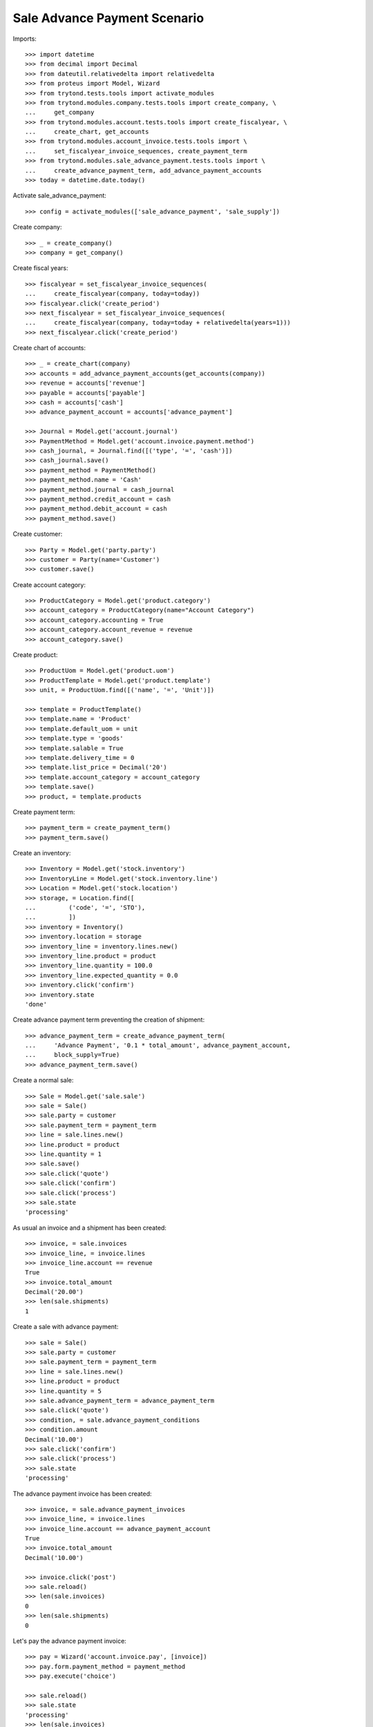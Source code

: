 ==============================
Sale Advance Payment Scenario
==============================

Imports::

    >>> import datetime
    >>> from decimal import Decimal
    >>> from dateutil.relativedelta import relativedelta
    >>> from proteus import Model, Wizard
    >>> from trytond.tests.tools import activate_modules
    >>> from trytond.modules.company.tests.tools import create_company, \
    ...     get_company
    >>> from trytond.modules.account.tests.tools import create_fiscalyear, \
    ...     create_chart, get_accounts
    >>> from trytond.modules.account_invoice.tests.tools import \
    ...     set_fiscalyear_invoice_sequences, create_payment_term
    >>> from trytond.modules.sale_advance_payment.tests.tools import \
    ...     create_advance_payment_term, add_advance_payment_accounts
    >>> today = datetime.date.today()

Activate sale_advance_payment::

    >>> config = activate_modules(['sale_advance_payment', 'sale_supply'])

Create company::

    >>> _ = create_company()
    >>> company = get_company()

Create fiscal years::

    >>> fiscalyear = set_fiscalyear_invoice_sequences(
    ...     create_fiscalyear(company, today=today))
    >>> fiscalyear.click('create_period')
    >>> next_fiscalyear = set_fiscalyear_invoice_sequences(
    ...     create_fiscalyear(company, today=today + relativedelta(years=1)))
    >>> next_fiscalyear.click('create_period')

Create chart of accounts::

    >>> _ = create_chart(company)
    >>> accounts = add_advance_payment_accounts(get_accounts(company))
    >>> revenue = accounts['revenue']
    >>> payable = accounts['payable']
    >>> cash = accounts['cash']
    >>> advance_payment_account = accounts['advance_payment']

    >>> Journal = Model.get('account.journal')
    >>> PaymentMethod = Model.get('account.invoice.payment.method')
    >>> cash_journal, = Journal.find([('type', '=', 'cash')])
    >>> cash_journal.save()
    >>> payment_method = PaymentMethod()
    >>> payment_method.name = 'Cash'
    >>> payment_method.journal = cash_journal
    >>> payment_method.credit_account = cash
    >>> payment_method.debit_account = cash
    >>> payment_method.save()

Create customer::

    >>> Party = Model.get('party.party')
    >>> customer = Party(name='Customer')
    >>> customer.save()

Create account category::

    >>> ProductCategory = Model.get('product.category')
    >>> account_category = ProductCategory(name="Account Category")
    >>> account_category.accounting = True
    >>> account_category.account_revenue = revenue
    >>> account_category.save()

Create product::

    >>> ProductUom = Model.get('product.uom')
    >>> ProductTemplate = Model.get('product.template')
    >>> unit, = ProductUom.find([('name', '=', 'Unit')])

    >>> template = ProductTemplate()
    >>> template.name = 'Product'
    >>> template.default_uom = unit
    >>> template.type = 'goods'
    >>> template.salable = True
    >>> template.delivery_time = 0
    >>> template.list_price = Decimal('20')
    >>> template.account_category = account_category
    >>> template.save()
    >>> product, = template.products

Create payment term::

    >>> payment_term = create_payment_term()
    >>> payment_term.save()

Create an inventory::

    >>> Inventory = Model.get('stock.inventory')
    >>> InventoryLine = Model.get('stock.inventory.line')
    >>> Location = Model.get('stock.location')
    >>> storage, = Location.find([
    ...         ('code', '=', 'STO'),
    ...         ])
    >>> inventory = Inventory()
    >>> inventory.location = storage
    >>> inventory_line = inventory.lines.new()
    >>> inventory_line.product = product
    >>> inventory_line.quantity = 100.0
    >>> inventory_line.expected_quantity = 0.0
    >>> inventory.click('confirm')
    >>> inventory.state
    'done'

Create advance payment term preventing the creation of shipment::

    >>> advance_payment_term = create_advance_payment_term(
    ...     'Advance Payment', '0.1 * total_amount', advance_payment_account,
    ...     block_supply=True)
    >>> advance_payment_term.save()

Create a normal sale::

    >>> Sale = Model.get('sale.sale')
    >>> sale = Sale()
    >>> sale.party = customer
    >>> sale.payment_term = payment_term
    >>> line = sale.lines.new()
    >>> line.product = product
    >>> line.quantity = 1
    >>> sale.save()
    >>> sale.click('quote')
    >>> sale.click('confirm')
    >>> sale.click('process')
    >>> sale.state
    'processing'

As usual an invoice and a shipment has been created::

    >>> invoice, = sale.invoices
    >>> invoice_line, = invoice.lines
    >>> invoice_line.account == revenue
    True
    >>> invoice.total_amount
    Decimal('20.00')
    >>> len(sale.shipments)
    1

Create a sale with advance payment::

    >>> sale = Sale()
    >>> sale.party = customer
    >>> sale.payment_term = payment_term
    >>> line = sale.lines.new()
    >>> line.product = product
    >>> line.quantity = 5
    >>> sale.advance_payment_term = advance_payment_term
    >>> sale.click('quote')
    >>> condition, = sale.advance_payment_conditions
    >>> condition.amount
    Decimal('10.00')
    >>> sale.click('confirm')
    >>> sale.click('process')
    >>> sale.state
    'processing'

The advance payment invoice has been created::

    >>> invoice, = sale.advance_payment_invoices
    >>> invoice_line, = invoice.lines
    >>> invoice_line.account == advance_payment_account
    True
    >>> invoice.total_amount
    Decimal('10.00')

    >>> invoice.click('post')
    >>> sale.reload()
    >>> len(sale.invoices)
    0
    >>> len(sale.shipments)
    0

Let's pay the advance payment invoice::

    >>> pay = Wizard('account.invoice.pay', [invoice])
    >>> pay.form.payment_method = payment_method
    >>> pay.execute('choice')

    >>> sale.reload()
    >>> sale.state
    'processing'
    >>> len(sale.invoices)
    1
    >>> len(sale.shipments)
    1

    >>> invoice, = sale.invoices
    >>> invoice.total_amount
    Decimal('90.00')
    >>> len(invoice.lines)
    2
    >>> il1, il2 = sorted([il for il in invoice.lines], 
    ...     key=lambda il: 1 if il.product else 0)
    >>> il1.account == advance_payment_account
    True
    >>> il1.unit_price
    Decimal('-10.00')
    >>> il2.product == product
    True
    >>> il2.unit_price
    Decimal('20.0000')
    >>> il2.quantity
    5.0

Create another advance payment term preventing the packing stage::

    >>> advance_payment_term_no_pack = create_advance_payment_term(
    ...     'Advance Payment (blocked packing)',
    ...     '0.1 * total_amount', advance_payment_account, block_shipping=True)
    >>> advance_payment_term_no_pack.save()

Create a sale with advance payment::

    >>> sale = Sale()
    >>> sale.party = customer
    >>> sale.payment_term = payment_term
    >>> line = sale.lines.new()
    >>> line.product = product
    >>> line.quantity = 6
    >>> sale.advance_payment_term = advance_payment_term_no_pack
    >>> sale.click('quote')
    >>> condition, = sale.advance_payment_conditions
    >>> condition.amount
    Decimal('12.00')
    >>> sale.click('confirm')
    >>> sale.click('process')
    >>> sale.state
    'processing'

The shipment has been created::

    >>> shipment, = sale.shipments

Let's try to pack it::

    >>> shipment.click('wait')
    >>> shipment.click('assign_try')
    True
    >>> shipment.click('pack')  # doctest: +IGNORE_EXCEPTION_DETAIL
    Traceback (most recent call last):
        ...
    ShippingBlocked: ...

Let's pay the advance payment invoice::

    >>> invoice, = sale.advance_payment_invoices
    >>> invoice.click('post')
    >>> pay = Wizard('account.invoice.pay', [invoice])
    >>> pay.form.payment_method = payment_method
    >>> pay.execute('choice')
    >>> sale.reload()
    >>> sale.state
    'processing'

Packing the shipment is now allowed::

    >>> shipment.click('pack')
    >>> shipment.reload()
    >>> shipment.state
    'packed'

In case the product is to be supplied on sale
---------------------------------------------

Create the product::

    >>> sos_template = ProductTemplate()
    >>> sos_template.name = 'Supply On Sale product'
    >>> sos_template.default_uom = unit
    >>> sos_template.type = 'goods'
    >>> sos_template.purchasable = True
    >>> sos_template.salable = True
    >>> sos_template.list_price = Decimal('10')
    >>> sos_template.account_category = account_category
    >>> sos_template.supply_on_sale = True
    >>> sos_template.save()
    >>> sos_product, = sos_template.products

Sell 10 of those products::

    >>> Sale = Model.get('sale.sale')
    >>> sale = Sale()
    >>> sale.party = customer
    >>> sale.payment_term = payment_term
    >>> sale_line = sale.lines.new()
    >>> sale_line.product = sos_product
    >>> sale_line.quantity = 10
    >>> sale.advance_payment_term = advance_payment_term
    >>> sale.click('quote')
    >>> sale.click('confirm')
    >>> sale.click('process')
    >>> sale.state
    'processing'

There is no purchase request created yet::

    >>> PurchaseRequest = Model.get('purchase.request')
    >>> PurchaseRequest.find()
    []

The advance payment invoice has been created, now pay it::

    >>> invoice, = sale.advance_payment_invoices
    >>> invoice.click('post')
    >>> pay = Wizard('account.invoice.pay', [invoice])
    >>> pay.form.payment_method = payment_method
    >>> pay.execute('choice')
    >>> sale.reload()
    >>> sale.state
    'processing'

There is now a purchase request of the desired quantity::

    >>> purchase_request, = PurchaseRequest.find()
    >>> purchase_request.quantity
    10.0

Testing advance payment conditions exception handling
-----------------------------------------------------

Create a sale with this term::

    >>> sale = Sale()
    >>> sale.party = customer
    >>> sale.payment_term = payment_term
    >>> line = sale.lines.new()
    >>> line.product = product
    >>> line.quantity = 5
    >>> sale.advance_payment_term = advance_payment_term
    >>> sale.click('quote')
    >>> condition1, = sale.advance_payment_conditions
    >>> condition1.amount
    Decimal('10.00')
    >>> sale.click('confirm')
    >>> sale.click('process')
    >>> sale.state
    'processing'

Let's cancel the advance invoice::

    >>> inv, = sale.advance_payment_invoices
    >>> inv.click('cancel')
    >>> sale.reload()
    >>> sale.invoice_state
    'exception'

Handle the exception on the sale level, not recreating the invoice will create
the final invoice with the remaining total::

    >>> handle_exception = Wizard('sale.handle.invoice.exception', [sale])
    >>> _ = handle_exception.form.recreate_invoices.pop()
    >>> handle_exception.execute('handle')

    >>> sale.reload()
    >>> len(sale.advance_payment_invoices)
    1
    >>> last_invoice, = sale.invoices
    >>> last_invoice.total_amount
    Decimal('100.00')

Let's now use the same scenario but recreating the invoice instead of ignoring
it::

    >>> sale = Sale()
    >>> sale.party = customer
    >>> sale.payment_term = payment_term
    >>> line = sale.lines.new()
    >>> line.product = product
    >>> line.quantity = 5
    >>> sale.advance_payment_term = advance_payment_term
    >>> sale.save()
    >>> sale.click('quote')
    >>> sale.click('confirm')
    >>> sale.click('process')
    >>> sale.state
    'processing'
    >>> inv, = sale.advance_payment_invoices
    >>> inv.click('cancel')
    >>> sale.reload()
    >>> sale.invoice_state
    'exception'

    >>> handle_exception = Wizard('sale.handle.invoice.exception', [sale])
    >>> handle_exception.execute('handle')
    >>> sale.reload()
    >>> _, inv_recreated = sale.advance_payment_invoices
    >>> inv_recreated.total_amount
    Decimal('10.00')

    >>> inv_recreated.click('post')
    >>> pay = Wizard('account.invoice.pay', [inv_recreated])
    >>> pay.form.payment_method = payment_method
    >>> pay.execute('choice')
    >>> sale.reload()
    >>> last_invoice, = sale.invoices
    >>> last_invoice.total_amount
    Decimal('90.00')
